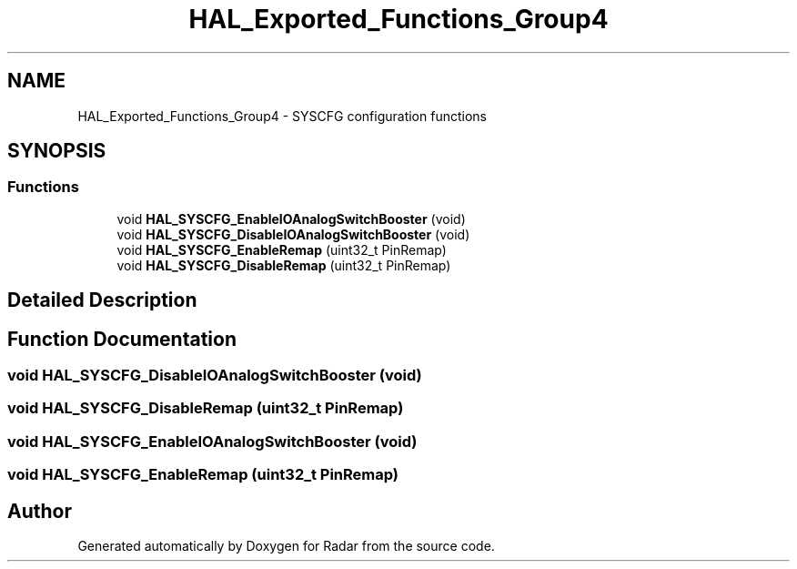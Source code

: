 .TH "HAL_Exported_Functions_Group4" 3 "Version 1.0.0" "Radar" \" -*- nroff -*-
.ad l
.nh
.SH NAME
HAL_Exported_Functions_Group4 \- SYSCFG configuration functions
.SH SYNOPSIS
.br
.PP
.SS "Functions"

.in +1c
.ti -1c
.RI "void \fBHAL_SYSCFG_EnableIOAnalogSwitchBooster\fP (void)"
.br
.ti -1c
.RI "void \fBHAL_SYSCFG_DisableIOAnalogSwitchBooster\fP (void)"
.br
.ti -1c
.RI "void \fBHAL_SYSCFG_EnableRemap\fP (uint32_t PinRemap)"
.br
.ti -1c
.RI "void \fBHAL_SYSCFG_DisableRemap\fP (uint32_t PinRemap)"
.br
.in -1c
.SH "Detailed Description"
.PP 

.SH "Function Documentation"
.PP 
.SS "void HAL_SYSCFG_DisableIOAnalogSwitchBooster (void)"

.SS "void HAL_SYSCFG_DisableRemap (uint32_t PinRemap)"

.SS "void HAL_SYSCFG_EnableIOAnalogSwitchBooster (void)"

.SS "void HAL_SYSCFG_EnableRemap (uint32_t PinRemap)"

.SH "Author"
.PP 
Generated automatically by Doxygen for Radar from the source code\&.
